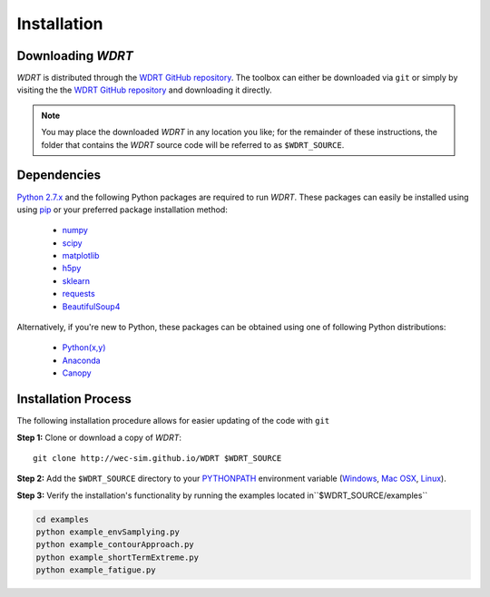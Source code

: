Installation
============

Downloading `WDRT`
------------------
`WDRT` is distributed through the `WDRT GitHub repository <https://github.com/WEC-Sim/WDRT/>`_.
The toolbox can either be downloaded via ``git`` or simply by visiting the the `WDRT GitHub repository <https://github.com/WEC-Sim/WDRT/>`_ and downloading it directly.

.. note::

	You may place the downloaded `WDRT` in any location you like; for the remainder of these instructions, the folder that contains the `WDRT` source code will be referred to as ``$WDRT_SOURCE``.

Dependencies
-------------
`Python 2.7.x <https://www.python.org/downloads/>`_ and the following Python packages are required to run `WDRT`.
These packages can easily be installed using using `pip <https://pypi.python.org/pypi/pip>`_  or your preferred package installation method:

	* `numpy <http://www.numpy.org>`_
	* `scipy <http://www.scipy.org>`_
	* `matplotlib <http://matplotlib.org>`_
	* `h5py <http://www.h5py.org>`_
	* `sklearn <http://scikit-learn.org/stable/>`_
	* `requests <http://docs.python-requests.org/en/master/>`_
	* `BeautifulSoup4 <https://www.crummy.com/software/BeautifulSoup/>`_

Alternatively, if you're new to Python, these packages can be obtained using one of following Python distributions:

	* `Python(x,y) <http://python-xy.github.io>`_
	* `Anaconda <https://www.continuum.io/downloads>`_
	* `Canopy <https://www.enthought.com/products/canopy/>`_

Installation Process
--------------------
The following installation procedure allows for easier updating of the code with ``git``

**Step 1:** Clone or download a copy of `WDRT`::

	git clone http://wec-sim.github.io/WDRT $WDRT_SOURCE

**Step 2:** Add the ``$WDRT_SOURCE`` directory to your `PYTHONPATH <https://docs.python.org/2/using/cmdline.html#environment-variables>`_ environment variable (`Windows <https://docs.python.org/2/using/windows.html#excursus-setting-environment-variables>`_, `Mac OSX <https://docs.python.org/2/using/mac.html?highlight=pythonpath#configuration>`_, `Linux <https://wiki.archlinux.org/index.php/Environment_variables>`_).

**Step 3:** Verify the installation's functionality by running the examples located in``$WDRT_SOURCE/examples``

.. code-block:: none

	cd examples
	python example_envSamplying.py
	python example_contourApproach.py
	python example_shortTermExtreme.py
	python example_fatigue.py
